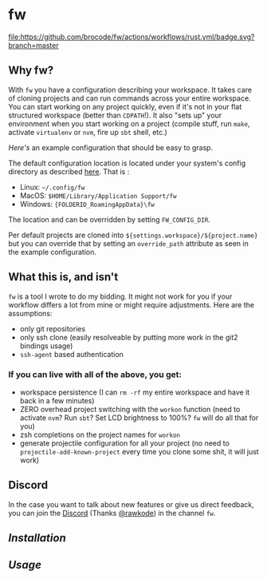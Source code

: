 [[./logo/fw_rgb.png]]

* fw
  [[https://github.com/brocode/fw/blob/nested-values/.github/workflows/rust.yml][file:https://github.com/brocode/fw/actions/workflows/rust.yml/badge.svg?branch=master]]
  [[https://crates.io/crates/fw][file:https://img.shields.io/crates/v/fw.svg]]
  [[https://rawkode.chat/][file:https://img.shields.io/discord/730728064031653999.svg]]

  [[https://asciinema.org/a/222856][https://asciinema.org/a/222856.png]]

** Why fw?
   With ~fw~ you have a configuration describing your workspace.  It
   takes care of cloning projects and can run commands across your
   entire workspace.  You can start working on any project quickly,
   even if it's not in your flat structured workspace (better than
   ~CDPATH~!).  It also "sets up" your environment when you start
   working on a project (compile stuff, run ~make~, activate ~virtualenv~
   or ~nvm~, fire up ~sbt~ shell, etc.)

   [[doc/example_config][Here's]] an example configuration that should be easy to grasp.

   The default configuration location is located under your system's config directory as described [[https://docs.rs/dirs/3.0.2/dirs/fn.config_dir.html][here]]. That is :
   - Linux: =~/.config/fw=
   - MacOS: =$HOME/Library/Application Support/fw=
   - Windows: ={FOLDERID_RoamingAppData}\fw=

   The location and can be overridden by setting ~FW_CONFIG_DIR~.

   Per default projects are cloned into
   ~${settings.workspace}/${project.name}~ but you can override that by
   setting an ~override_path~ attribute as seen in the example
   configuration.

** What this is, and isn't
   ~fw~ is a tool I wrote to do my bidding. It might not work for you if your workflow differs a lot from mine or might require adjustments.
   Here are the assumptions:

   - only git repositories
   - only ssh clone (easily resolveable by putting more work in the git2 bindings usage)
   - ~ssh-agent~ based authentication

*** If you can live with all of the above, you get:
    - workspace persistence (I can ~rm -rf~ my entire workspace and have it back in a few minutes)
    - ZERO overhead project switching with the ~workon~ function (need to activate ~nvm~? Run ~sbt~? Set LCD brightness to 100%? ~fw~ will do all that for you)
    - zsh completions on the project names for ~workon~
    - generate projectile configuration for all your project (no need to ~projectile-add-known-project~ every time you clone some shit, it will just work)

** Discord
   In the case you want to talk about new features or give us direct feedback,
   you can join the [[https://rawkode.chat/][Discord]] (Thanks [[https://github.com/rawkode][@rawkode]]) in the channel ~fw~.

** [[doc/installation.org][Installation]]
** [[doc/usage.org][Usage]]
